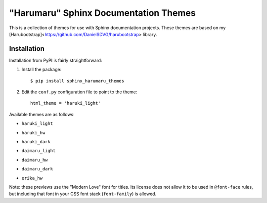 "Harumaru" Sphinx Documentation Themes
======================================

This is a collection of themes for use with Sphinx documentation projects.
These themes are based on my [Harubootstrap]<https://github.com/DanielSDVG/harubootstrap>
library.

Installation
------------

Installation from PyPI is fairly straightforward:

1. Install the package::

      $ pip install sphinx_harumaru_themes

2. Edit the ``conf.py`` configuration file to point to the theme::

      html_theme = 'haruki_light'

Available themes are as follows:

*  ``haruki_light``

   .. image:: img/preview_haruki_light.*

*  ``haruki_hw``

   .. image:: img/preview_haruki_hw.*

*  ``haruki_dark``

   .. image:: img/preview_haruki_dark.*

*  ``daimaru_light``

   .. image:: img/preview_daimaru_light.*

*  ``daimaru_hw``

   .. image:: img/preview_daimaru_hw.*

*  ``daimaru_dark``

   .. image:: img/preview_daimaru_dark.*

*  ``erika_hw``

   .. image:: img/preview_erika_hw.*

Note: these previews use the "Modern Love" font for titles. Its license does not allow it to be used in ``@font-face`` rules,
but including that font in your CSS font stack (``font-family``) is allowed.
